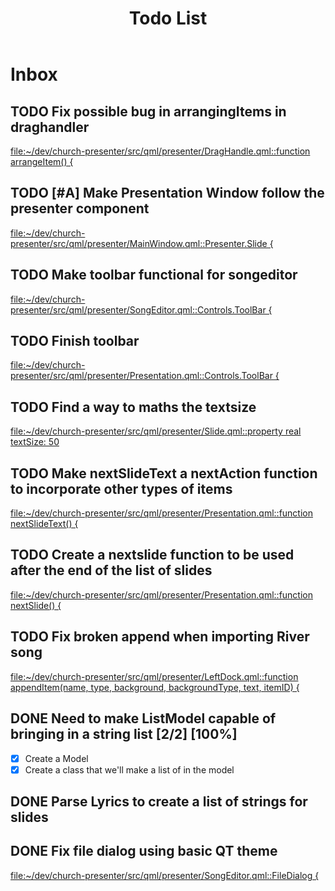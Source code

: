 #+TITLE: Todo List
* Inbox
** TODO Fix possible bug in arrangingItems in draghandler
[[file:~/dev/church-presenter/src/qml/presenter/DragHandle.qml::function arrangeItem() {]]
** TODO [#A] Make Presentation Window follow the presenter component
[[file:~/dev/church-presenter/src/qml/presenter/MainWindow.qml::Presenter.Slide {]]

** TODO Make toolbar functional for songeditor
[[file:~/dev/church-presenter/src/qml/presenter/SongEditor.qml::Controls.ToolBar {]]

** TODO Finish toolbar
[[file:~/dev/church-presenter/src/qml/presenter/Presentation.qml::Controls.ToolBar {]]

** TODO Find a way to maths the textsize
[[file:~/dev/church-presenter/src/qml/presenter/Slide.qml::property real textSize: 50]]

** TODO Make nextSlideText a nextAction function to incorporate other types of items
[[file:~/dev/church-presenter/src/qml/presenter/Presentation.qml::function nextSlideText() {]]

** TODO Create a nextslide function to be used after the end of the list of slides
[[file:~/dev/church-presenter/src/qml/presenter/Presentation.qml::function nextSlide() {]]

** TODO Fix broken append when importing River song
[[file:~/dev/church-presenter/src/qml/presenter/LeftDock.qml::function appendItem(name, type, background, backgroundType, text, itemID) {]]

** DONE Need to make ListModel capable of bringing in a string list [2/2] [100%]
- [X] Create a Model
- [X] Create a class that we'll make a list of in the model

** DONE Parse Lyrics to create a list of strings for slides
SCHEDULED: <2022-03-23 Wed 10:00>

** DONE Fix file dialog using basic QT theme
[[file:~/dev/church-presenter/src/qml/presenter/SongEditor.qml::FileDialog {]]

